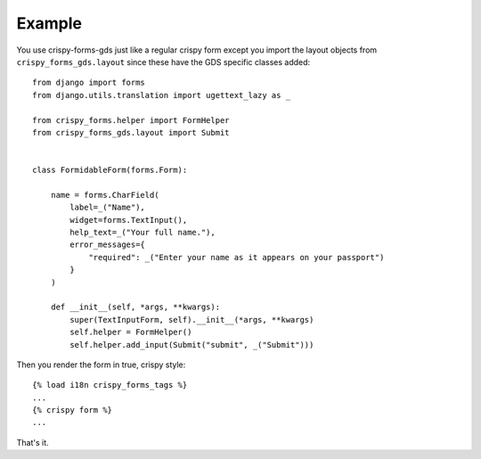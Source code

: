 .. _appropriately sized text widths: https://design-system.service.gov.uk/components/text-input/#use-appropriately-sized-text-inputs

=======
Example
=======
You use crispy-forms-gds just like a regular crispy form except you import
the layout objects from ``crispy_forms_gds.layout`` since these have the GDS
specific classes added: ::

    from django import forms
    from django.utils.translation import ugettext_lazy as _

    from crispy_forms.helper import FormHelper
    from crispy_forms_gds.layout import Submit


    class FormidableForm(forms.Form):

        name = forms.CharField(
            label=_("Name"),
            widget=forms.TextInput(),
            help_text=_("Your full name."),
            error_messages={
                "required": _("Enter your name as it appears on your passport")
            }
        )

        def __init__(self, *args, **kwargs):
            super(TextInputForm, self).__init__(*args, **kwargs)
            self.helper = FormHelper()
            self.helper.add_input(Submit("submit", _("Submit")))

Then you render the form in true, crispy style: ::

    {% load i18n crispy_forms_tags %}
    ...
    {% crispy form %}
    ...

That's it.
